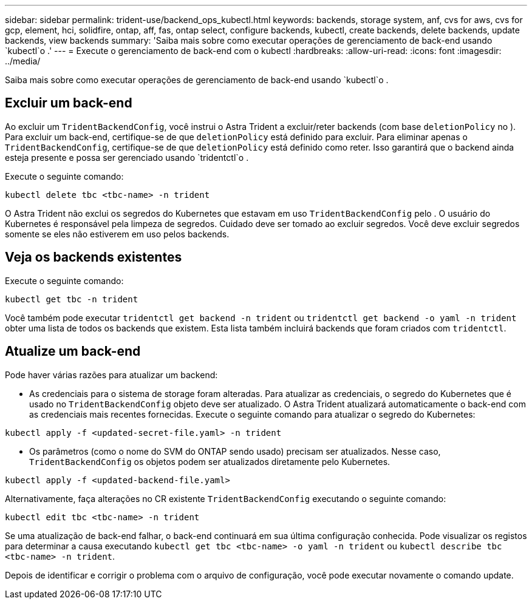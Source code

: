 ---
sidebar: sidebar 
permalink: trident-use/backend_ops_kubectl.html 
keywords: backends, storage system, anf, cvs for aws, cvs for gcp, element, hci, solidfire, ontap, aff, fas, ontap select, configure backends, kubectl, create backends, delete backends, update backends, view backends 
summary: 'Saiba mais sobre como executar operações de gerenciamento de back-end usando `kubectl`o .' 
---
= Execute o gerenciamento de back-end com o kubectl
:hardbreaks:
:allow-uri-read: 
:icons: font
:imagesdir: ../media/


[role="lead"]
Saiba mais sobre como executar operações de gerenciamento de back-end usando `kubectl`o .



== Excluir um back-end

Ao excluir um `TridentBackendConfig`, você instrui o Astra Trident a excluir/reter backends (com base `deletionPolicy` no ). Para excluir um back-end, certifique-se de que `deletionPolicy` está definido para excluir. Para eliminar apenas o `TridentBackendConfig`, certifique-se de que `deletionPolicy` está definido como reter. Isso garantirá que o backend ainda esteja presente e possa ser gerenciado usando `tridentctl`o .

Execute o seguinte comando:

[listing]
----
kubectl delete tbc <tbc-name> -n trident
----
O Astra Trident não exclui os segredos do Kubernetes que estavam em uso `TridentBackendConfig` pelo . O usuário do Kubernetes é responsável pela limpeza de segredos. Cuidado deve ser tomado ao excluir segredos. Você deve excluir segredos somente se eles não estiverem em uso pelos backends.



== Veja os backends existentes

Execute o seguinte comando:

[listing]
----
kubectl get tbc -n trident
----
Você também pode executar `tridentctl get backend -n trident` ou `tridentctl get backend -o yaml -n trident` obter uma lista de todos os backends que existem. Esta lista também incluirá backends que foram criados com `tridentctl`.



== Atualize um back-end

Pode haver várias razões para atualizar um backend:

* As credenciais para o sistema de storage foram alteradas. Para atualizar as credenciais, o segredo do Kubernetes que é usado no `TridentBackendConfig` objeto deve ser atualizado. O Astra Trident atualizará automaticamente o back-end com as credenciais mais recentes fornecidas. Execute o seguinte comando para atualizar o segredo do Kubernetes:


[listing]
----
kubectl apply -f <updated-secret-file.yaml> -n trident
----
* Os parâmetros (como o nome do SVM do ONTAP sendo usado) precisam ser atualizados. Nesse caso, `TridentBackendConfig` os objetos podem ser atualizados diretamente pelo Kubernetes.


[listing]
----
kubectl apply -f <updated-backend-file.yaml>
----
Alternativamente, faça alterações no CR existente `TridentBackendConfig` executando o seguinte comando:

[listing]
----
kubectl edit tbc <tbc-name> -n trident
----
Se uma atualização de back-end falhar, o back-end continuará em sua última configuração conhecida. Pode visualizar os registos para determinar a causa executando `kubectl get tbc <tbc-name> -o yaml -n trident` ou `kubectl describe tbc <tbc-name> -n trident`.

Depois de identificar e corrigir o problema com o arquivo de configuração, você pode executar novamente o comando update.
